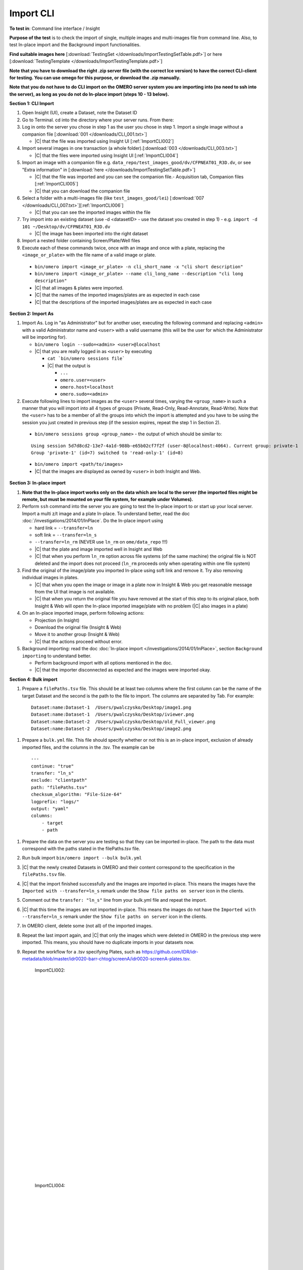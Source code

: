 Import CLI
===========



**To test in**: Command line interface / Insight

**Purpose of the test** is to check the import of single, multiple images and multi-images file from command line. Also, to test In-place import and the Background import functionalities.


**Find suitable images here** [:download:`TestingSet </downloads/ImportTestingSetTable.pdf>`] or here [:download:`TestingTemplate </downloads/ImportTestingTemplate.pdf>`]

**Note that you have to download the right .zip server file (with the correct Ice version) to have the correct CLI-client for testing. You can use omego for this purpose, or download the .zip manually.**

**Note that you do not have to do CLI import on the OMERO server system you are importing into (no need to ssh into the server), as long as you do not do In-place import (steps 10 - 13 below).**

**Section 1: CLI Import**

#. Open Insight (UI), create a Dataset, note the Dataset ID

#. Go to Terminal. cd into the directory where your server runs. From there:

#. Log in onto the server you chose in step 1 as the user you chose in step 1. Import a single image without a companion file [:download:`001 </downloads/CLI_001.txt>`]

   - |C| that the file was imported using Insight UI [:ref:`ImportCLI002`]

#. Import several images in one transaction (a whole folder).[:download:`003 </downloads/CLI_003.txt>`]

   - |C| that the files were imported using Insight UI [:ref:`ImportCLI004`]

#. Import an image with a companion file e.g. ``data_repo/test_images_good/dv/CFPNEAT01_R3D.dv``, or see "Extra information" in [:download:`here </downloads/ImportTestingSetTable.pdf>`]

   - |C| that the file was imported and you can see the companion file.- Acquisition tab, Companion files [:ref:`ImportCLI005`]
   - |C| that you can download the companion file

#. Select a folder with a multi-images file (like ``test_images_good/lei``) [:download:`007 </downloads/CLI_007.txt>`][:ref:`ImportCLI006`]

   - |C| that you can see the imported images within the file

#. Try import into an existing dataset (use -d <datasetID> - use the dataset you created in step 1) - e.g. ``import -d 101 ~/Desktop/dv/CFPNEAT01_R3D.dv``
   
   - |C| the image has been imported into the right dataset

#. Import a nested folder containing Screen/Plate/Well files

#. Execute each of these commands twice, once with an image and once with a plate, replacing the ``<image_or_plate>`` with the file name of a valid image or plate. 

  - ``bin/omero import <image_or_plate> -n cli_short_name -x "cli short description"``
  - ``bin/omero import <image_or_plate> --name cli_long_name --description "cli long description"``

  - |C| that all images & plates were imported.
  - |C| that the names of the imported images/plates are as expected in each case
  - |C| that the descriptions of the imported images/plates are as expected in each case

**Section 2: Import As**

#. Import As. Log in "as Administrator" but for another user, executing the following command and replacing ``<admin>`` with a valid Administrator name and ``<user>`` with a valid username (this will be the user for which the Administrator will be importing for).

   - ``bin/omero login --sudo=<admin> <user>@localhost``

   - |C| that you are really logged in as ``<user>`` by executing

     - ``cat `bin/omero sessions file```
     - |C| that the output is

       - ``...``
       - ``omero.user=<user>``
       - ``omero.host=localhost``
       - ``omero.sudo=<admin>``

#. Execute following lines to import images as the ``<user>`` several
   times, varying the ``<group_name>`` in such a manner that you will 
   import into all 4 types of groups (Private, Read-Only, Read-Annotate, 
   Read-Write). Note that the ``<user>`` has to be a member of all the 
   groups into which the import is attempted and you have to be using 
   the session you just created in previous step (if the session 
   expires, repeat the step 1 in Section 2).

  - ``bin/omero sessions group <group_name>`` - the output of which should be similar to:

  ::

      Using session 5d7d8cd2-13e7-4a1d-988b-e65b02cf7f2f (user-8@localhost:4064). Current group: private-1
      Group 'private-1' (id=7) switched to 'read-only-1' (id=8)

  - ``bin/omero import <path/to/images>``
  - |C| that the images are displayed as owned by ``<user>`` in both Insight and Web. 


**Section 3: In-place import**

#. **Note that the In-place import works only on the data which are local to the server (the imported files might be remote, but must be mounted on your file system, for example under Volumes).**

#. Perform ``ssh`` command into the server you are going to test the In-place import to or start up your local server. Import a multi z/t image and a plate In-place. To understand better, read the doc :doc:`/investigations/2014/01/InPlace`. Do the In-place import using

   - hard link = ``--transfer=ln``
   - soft link = ``--transfer=ln_s``
   - ``--transfer=ln_rm`` (NEVER use ``ln_rm`` on ``ome/data_repo`` !!!)
   - |C| that the plate and image imported well in Insight and Web
   - |C| that when you perform ``ln_rm`` option across file systems (of the same machine) the original file is NOT deleted and the import does not proceed (``ln_rm`` proceeds only when operating within one file system)

#. Find the original of the image/plate you imported In-place using soft link and remove it. Try also removing individual images in plates. 

   - |C| that when you open the image or image in a plate now in Insight & Web you get reasonable message from the UI that image is not available.
   - |C| that when you return the original file you have removed at the start of this step to its original place, both Insight & Web will open the In-place imported image/plate with no problem (|C| also images in a plate)



#. On an In-place imported image, perform following actions: 
   
   - Projection (in Insight)
   - Download the original file (Insight & Web)
   - Move it to another group (Insight & Web)
   - |C| that the actions proceed without error.


#. Background importing: read the doc :doc:`In-place import </investigations/2014/01/InPlace>`, section ``Background importing`` to understand better.

   - Perform background import with all options mentioned in the doc.
   - |C| that the importer disconnected as expected and the images were imported okay.



**Section 4: Bulk import**

#. Prepare a ``filePaths.tsv`` file. This should be at least two columns where the first column can be the name of the target Dataset and the second is the path to the file to import. The columns are separated by Tab. For example:

  ::

      Dataset:name:Dataset-1  /Users/pwalczysko/Desktop/image1.png
      Dataset:name:Dataset-1  /Users/pwalczysko/Desktop/iviewer.png
      Dataset:name:Dataset-2  /Users/pwalczysko/Desktop/old_Full_viewer.png
      Dataset:name:Dataset-2  /Users/pwalczysko/Desktop/image2.png

#. Prepare a ``bulk.yml`` file. This file should specify whether or not this is an in-place import, exclusion of already imported files, and the columns in the .tsv. The example can be

  ::

      ---
      continue: "true"
      transfer: "ln_s"
      exclude: "clientpath"
      path: "filePaths.tsv"
      checksum_algorithm: "File-Size-64"
      logprefix: "logs/"
      output: "yaml"
      columns:
          - target
          - path




#. Prepare the data on the server you are testing so that they can be imported in-place. The path to the data must correspond with the paths stated in the filePaths.tsv file.

#. Run bulk import ``bin/omero import --bulk bulk.yml``

#. |C| that the newly created Datasets in OMERO and their content correspond to the specification in the ``filePaths.tsv`` file.

#. |C| that the import finished successfully and the images are imported in-place. This means the images have the ``Imported with --transfer=ln_s`` remark under the ``Show file paths on server`` icon in the clients.

#. Comment out the ``transfer: "ln_s"`` line from your bulk.yml file and repeat the import.

#. |C| that this time the images are not imported in-place. This means the images do not have the ``Imported with --transfer=ln_s`` remark under the ``Show file paths on server`` icon in the clients.

#. In OMERO client, delete some (not all) of the imported images.

#. Repeat the last import again, and |C| that only the images which were deleted in OMERO in the previous step were imported. This means, you should have no duplicate imports in your datasets now.

#. Repeat the workflow for a .tsv specifying Plates, such as https://github.com/IDR/idr-metadata/blob/master/idr0020-barr-chtog/screenA/idr0020-screenA-plates.tsv.




	.. _ImportCLI002:
	.. figure:: /images/testing_scenarios/ImportCLI/002.png
	   :align: center

	   ImportCLI002: 


	|
	|
	|
	|
	|
	|
	|
	|
	|
	|
	|
	|
	|
	|
	|
	|
	|
	|
	|
	|
	|
	|
	|
	|
	|
	|
	|
	|


	.. _ImportCLI004:
	.. figure:: /images/testing_scenarios/ImportCLI/004.png
	   :align: center

	   ImportCLI004:


	|
	|
	|
	|
	|
	|
	|
	|
	|
	|
	|
	|
	|
	|
	|
	|
	|
	|
	|
	|
	|
	|
	|
	|
	|
	|
	|
	|


	.. _ImportCLI005:
	.. figure:: /images/testing_scenarios/ImportCLI/005.png
	   :align: center

	   ImportCLI005:


	|
	|
	|
	|
	|
	|
	|
	|
	|
	|
	|
	|
	|
	|
	|
	|
	|
	|
	|
	|
	|
	|
	|
	|
	|
	|
	|
	|


	.. _ImportCLI006:
	.. figure:: /images/testing_scenarios/ImportCLI/006.png
	   :align: center

	   ImportCLI006
	
	
	|
	|
	|
	|
	|
	|
	|
	|
	|
	|
	|
	|
	|
	|
	|
	|
	|
	|
	|
	|
	|
	|
	|
	|
	|
	|
	|
	|

